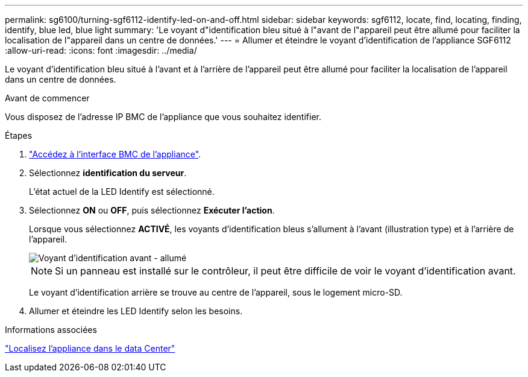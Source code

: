 ---
permalink: sg6100/turning-sgf6112-identify-led-on-and-off.html 
sidebar: sidebar 
keywords: sgf6112, locate, find, locating, finding, identify, blue led, blue light 
summary: 'Le voyant d"identification bleu situé à l"avant de l"appareil peut être allumé pour faciliter la localisation de l"appareil dans un centre de données.' 
---
= Allumer et éteindre le voyant d'identification de l'appliance SGF6112
:allow-uri-read: 
:icons: font
:imagesdir: ../media/


[role="lead"]
Le voyant d'identification bleu situé à l'avant et à l'arrière de l'appareil peut être allumé pour faciliter la localisation de l'appareil dans un centre de données.

.Avant de commencer
Vous disposez de l'adresse IP BMC de l'appliance que vous souhaitez identifier.

.Étapes
. link:../installconfig/accessing-bmc-interface.html["Accédez à l'interface BMC de l'appliance"].
. Sélectionnez *identification du serveur*.
+
L'état actuel de la LED Identify est sélectionné.

. Sélectionnez *ON* ou *OFF*, puis sélectionnez *Exécuter l'action*.
+
Lorsque vous sélectionnez *ACTIVÉ*, les voyants d'identification bleus s'allument à l'avant (illustration type) et à l'arrière de l'appareil.

+
image::../media/sgf6112_front_panel_service_led_on.png[Voyant d'identification avant - allumé]

+

NOTE: Si un panneau est installé sur le contrôleur, il peut être difficile de voir le voyant d'identification avant.

+
Le voyant d'identification arrière se trouve au centre de l'appareil, sous le logement micro-SD.

. Allumer et éteindre les LED Identify selon les besoins.


.Informations associées
link:locating-sgf6112-in-data-center.html["Localisez l'appliance dans le data Center"]
